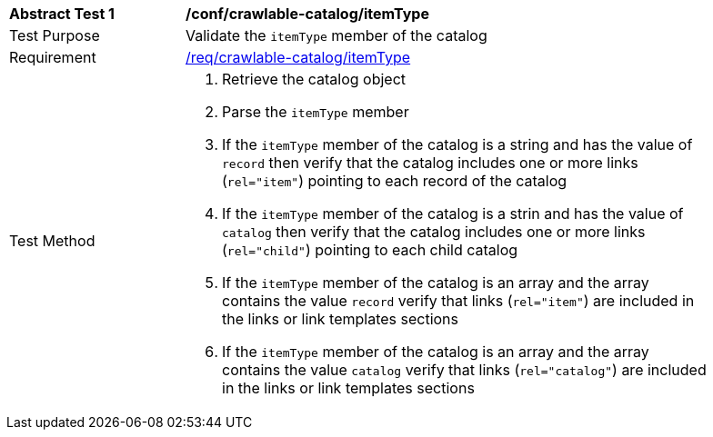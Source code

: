 [[ats_crawlable-catalog_itemType]]
[width="90%",cols="2,6a"]
|===
^|*Abstract Test {counter:ats-id}* |*/conf/crawlable-catalog/itemType*
^|Test Purpose |Validate the `itemType` member of the catalog
^|Requirement |<<req_crawlable-catalog_itemType,/req/crawlable-catalog/itemType>>
^|Test Method |. Retrieve the catalog object
. Parse the `itemType` member
. If the `itemType` member of the catalog is a string and has the value of `record` then verify that the catalog includes one or more links (`rel="item"`) pointing to each record of the catalog
. If the `itemType` member of the catalog is a strin and has the value of `catalog` then verify that the catalog includes one or more links (`rel="child"`) pointing to each child catalog
. If the `itemType` member of the catalog is an array and the array contains the value `record` verify that links (`rel="item"`) are included in the links or link templates sections
. If the `itemType` member of the catalog is an array and the array contains the value `catalog` verify that links (`rel="catalog"`) are included in the links or link templates sections
|===
